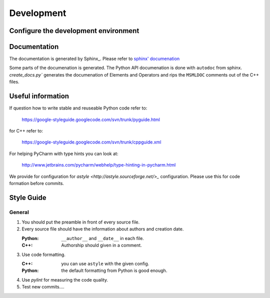 Development
===========

Configure the development environment
-------------------------------------



Documentation
-------------

The documentation is generated by Sphinx_. Please refer to `sphinx' documenation <http://sphinx-doc.org/contents.html>`_

Some parts of the documenation is generated. The Python API documenation is done with ``autodoc`` from sphinx.
`create_docs.py`` generates the documenation of Elements and Operators and rips the ``MSMLDOC`` comments out of the C++ files.



Useful information
------------------


If question how to write stable and reuseable Python code refer to:

   https://google-styleguide.googlecode.com/svn/trunk/pyguide.html

for C++ refer to:

    https://google-styleguide.googlecode.com/svn/trunk/cppguide.xml

For helping PyCharm with type hints you can look at:

    http://www.jetbrains.com/pycharm/webhelp/type-hinting-in-pycharm.html


We provide for configuration for `astyle <http://astyle.sourceforge.net/>_` configuration.
Please use this for code formation before commits.


Style Guide
-----------


General
^^^^^^^


1. You should put the preamble in front of every source file.

   .. literalinclude:: ../../share/preamble.txt

2. Every source file should have the information about authors and creation date.

   :Python: ``__author__`` and ``__date__`` in each file.
   :C++: Authorship should given in a comment.


3. Use code formatting.

   :C++: you can use ``astyle`` with the given config.
   :Python: the default formatting from Python is good enough.


4. Use `pylint` for measuring the code quality.

5. Test new commits....

.. todo::
    More rules. Rules for committing after final release.